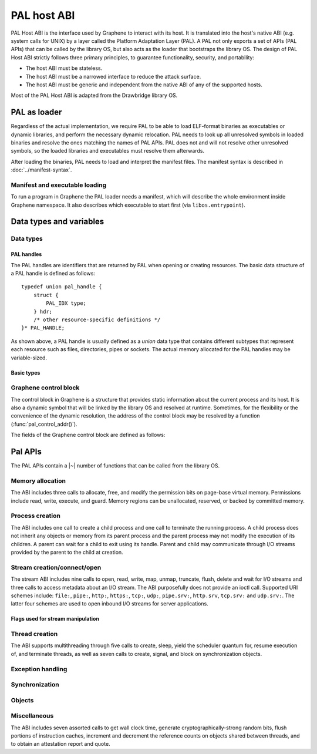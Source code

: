 PAL host ABI
============

PAL Host ABI is the interface used by Graphene to interact with its host. It is translated into
the host's native ABI (e.g. system calls for UNIX) by a layer called the Platform Adaptation Layer
(PAL). A PAL not only exports a set of APIs (PAL APIs) that can be called by the library OS, but
also acts as the loader that bootstraps the library OS. The design of PAL Host ABI strictly follows
three primary principles, to guarantee functionality, security, and portability:

* The host ABI must be stateless.
* The host ABI must be a narrowed interface to reduce the attack surface.
* The host ABI must be generic and independent from the native ABI of any of the supported hosts.

Most of the PAL Host ABI is adapted from the Drawbridge library OS.

PAL as loader
-------------

Regardless of the actual implementation, we require PAL to be able to load ELF-format binaries
as executables or dynamic libraries, and perform the necessary dynamic relocation. PAL needs
to look up all unresolved symbols in loaded binaries and resolve the ones matching the names of
PAL APIs. PAL does not and will not resolve other unresolved symbols, so the loaded libraries and
executables must resolve them afterwards.

After loading the binaries, PAL needs to load and interpret the manifest files. The manifest syntax
is described in :doc:`../manifest-syntax`.

Manifest and executable loading
^^^^^^^^^^^^^^^^^^^^^^^^^^^^^^^

To run a program in Graphene the PAL loader needs a manifest, which will
describe the whole environment inside Graphene namespace. It also describes
which executable to start first (via ``libos.entrypoint``).

Data types and variables
------------------------

Data types
^^^^^^^^^^

PAL handles
"""""""""""

The PAL handles are identifiers that are returned by PAL when opening or
creating resources. The basic data structure of a PAL handle is defined as
follows::

   typedef union pal_handle {
       struct {
           PAL_IDX type;
       } hdr;
       /* other resource-specific definitions */
   }* PAL_HANDLE;

.. doxygenunion:: pal_handle
   :project: pal
.. doxygentypedef:: PAL_HANDLE
   :project: pal

As shown above, a PAL handle is usually defined as a `union` data type that
contains different subtypes that represent each resource such as files,
directories, pipes or sockets. The actual memory allocated for the PAL handles
may be variable-sized.

Basic types
"""""""""""

.. doxygentypedef:: PAL_NUM
   :project: pal
.. doxygentypedef:: PAL_FLG
   :project: pal
.. doxygentypedef:: PAL_PTR
   :project: pal
.. doxygentypedef:: PAL_STR
   :project: pal
.. doxygentypedef:: PAL_IDX
   :project: pal
.. doxygentypedef:: PAL_BOL
   :project: pal

.. doxygendefine:: PAL_TRUE
   :project: pal
.. doxygendefine:: PAL_FALSE
   :project: pal


.. doxygentypedef:: PAL_PTR_RANGE
   :project: pal
.. doxygenstruct:: PAL_PTR_RANGE_
   :project: pal
   :members:

Graphene control block
^^^^^^^^^^^^^^^^^^^^^^

The control block in Graphene is a structure that provides static information
about the current process and its host. It is also a dynamic symbol that will be
linked by the library OS and resolved at runtime. Sometimes, for the flexibility
or the convenience of the dynamic resolution, the address of the control block
may be resolved by a function (:func:`pal_control_addr()`).

The fields of the Graphene control block are defined as follows:

.. doxygentypedef:: PAL_CONTROL
   :project: pal
.. doxygenstruct:: PAL_CONTROL_
   :project: pal
   :members:

.. doxygentypedef:: PAL_CPU_INFO
   :project: pal
.. doxygenstruct:: PAL_CPU_INFO_
   :project: pal
   :members:

.. doxygentypedef:: PAL_TOPO_INFO
   :project: pal
.. doxygenstruct:: PAL_TOPO_INFO_
   :project: pal
   :members:

.. doxygentypedef:: PAL_MEM_INFO
   :project: pal
.. doxygenstruct:: PAL_MEM_INFO_
   :project: pal
   :members:

.. doxygenfunction:: pal_control_addr
   :project: pal

Pal APIs
--------

The PAL APIs contain a |~| number of functions that can be called from the
library OS.


Memory allocation
^^^^^^^^^^^^^^^^^

The ABI includes three calls to allocate, free, and modify the permission bits
on page-base virtual memory. Permissions include read, write, execute, and
guard. Memory regions can be unallocated, reserved, or backed by committed
memory.

.. doxygenfunction:: DkVirtualMemoryAlloc
   :project: pal

.. doxygenfunction:: DkVirtualMemoryFree
   :project: pal

.. doxygenenum:: PAL_ALLOC
   :project: pal
.. doxygenenum:: PAL_PROT
   :project: pal

.. doxygenfunction:: DkVirtualMemoryProtect
   :project: pal


Process creation
^^^^^^^^^^^^^^^^

The ABI includes one call to create a child process and one call to terminate
the running process. A child process does not inherit any objects or memory from
its parent process and the parent process may not modify the execution of its
children. A parent can wait for a child to exit using its handle. Parent and
child may communicate through I/O streams provided by the parent to the child at
creation.

.. doxygenfunction:: DkProcessCreate
   :project: pal
.. doxygenfunction:: DkProcessExit
   :project: pal


Stream creation/connect/open
^^^^^^^^^^^^^^^^^^^^^^^^^^^^

The stream ABI includes nine calls to open, read, write, map, unmap,
truncate, flush, delete and wait for I/O streams and three calls to
access metadata about an I/O stream. The ABI purposefully does not
provide an ioctl call. Supported URI schemes include:
``file:``,
``pipe:``,
``http:``,
``https:``,
``tcp:``,
``udp:``,
``pipe.srv:``,
``http.srv``,
``tcp.srv:`` and
``udp.srv:``.
The latter four schemes are used to open inbound I/O streams for server
applications.

.. doxygenfunction:: DkStreamOpen
   :project: pal

.. doxygenfunction:: DkStreamWaitForClient
   :project: pal

.. doxygenfunction:: DkStreamRead
   :project: pal

.. doxygenfunction:: DkStreamWrite
   :project: pal

.. doxygenfunction:: DkStreamDelete
   :project: pal

.. doxygenfunction:: DkStreamMap
   :project: pal

.. doxygenfunction:: DkStreamUnmap
   :project: pal

.. doxygenfunction:: DkStreamSetLength
   :project: pal

.. doxygenfunction:: DkStreamFlush
   :project: pal

.. doxygenfunction:: DkSendHandle
   :project: pal

.. doxygenfunction:: DkReceiveHandle
   :project: pal

.. doxygenfunction:: DkStreamAttributesQuery
   :project: pal

.. doxygentypedef:: PAL_STREAM_ATTR
   :project: pal
.. doxygenstruct:: _PAL_STREAM_ATTR
   :project: pal

.. doxygenfunction:: DkStreamAttributesQueryByHandle
   :project: pal

.. doxygenfunction:: DkStreamAttributesSetByHandle
   :project: pal

.. doxygenfunction:: DkStreamGetName
   :project: pal

.. doxygenfunction:: DkStreamChangeName
   :project: pal


Flags used for stream manipulation
""""""""""""""""""""""""""""""""""

.. doxygenenum:: PAL_ACCESS
   :project: pal

.. doxygenenum:: PAL_SHARE
   :project: pal

.. doxygenenum:: PAL_CREATE
   :project: pal

.. doxygenenum:: PAL_OPTION
   :project: pal

.. doxygenenum:: PAL_DELETE
   :project: pal


Thread creation
^^^^^^^^^^^^^^^

The ABI supports multithreading through five calls to create, sleep, yield the
scheduler quantum for, resume execution of, and terminate threads, as well as
seven calls to create, signal, and block on synchronization objects.

.. doxygenfunction:: DkThreadCreate
   :project: pal

.. doxygenfunction:: DkThreadDelayExecution
   :project: pal

.. doxygenfunction:: DkThreadYieldExecution
   :project: pal

.. doxygenfunction:: DkThreadExit
   :project: pal

.. doxygenfunction:: DkThreadResume
   :project: pal


Exception handling
^^^^^^^^^^^^^^^^^^

.. doxygenenum:: PAL_EVENT
   :project: pal

.. doxygentypedef:: PAL_CONTEXT
   :project: pal
.. doxygenstruct:: PAL_CONTEXT
   :project: pal
   :members:

.. doxygentypedef:: PAL_EVENT_HANDLER
   :project: pal

.. doxygenfunction:: DkSetExceptionHandler
   :project: pal


Synchronization
^^^^^^^^^^^^^^^

.. doxygenfunction:: DkMutexCreate
   :project: pal

.. doxygenfunction:: DkMutexRelease
   :project: pal

.. doxygenfunction:: DkEventCreate
   :project: pal

.. doxygenfunction:: DkEventSet
   :project: pal

.. doxygenfunction:: DkEventClear
   :project: pal

Objects
^^^^^^^

.. doxygendefine:: NO_TIMEOUT
   :project: pal

.. doxygenfunction:: DkSynchronizationObjectWait
   :project: pal

.. doxygenfunction:: DkStreamsWaitEvents
   :project: pal

.. doxygenfunction:: DkObjectClose
   :project: pal

Miscellaneous
^^^^^^^^^^^^^

The ABI includes seven assorted calls to get wall clock time, generate
cryptographically-strong random bits, flush portions of instruction caches,
increment and decrement the reference counts on objects shared between threads,
and to obtain an attestation report and quote.

.. doxygenfunction:: DkDebugLog
   :project: pal

.. doxygenfunction:: DkSystemTimeQuery
   :project: pal

.. doxygenfunction:: DkRandomBitsRead
   :project: pal

.. doxygenfunction:: DkSegmentRegisterGet
   :project: pal

.. doxygenfunction:: DkSegmentRegisterSet
   :project: pal

.. doxygenenum:: PAL_SEGMENT
   :project: pal

.. doxygenfunction:: DkMemoryAvailableQuota
   :project: pal

.. doxygenfunction:: DkCpuIdRetrieve
   :project: pal

.. doxygenenum:: PAL_CPUID_WORD
   :project: pal

.. doxygenfunction:: DkAttestationReport
   :project: pal

.. doxygenfunction:: DkAttestationQuote
   :project: pal

.. doxygenfunction:: DkSetProtectedFilesKey
   :project: pal
